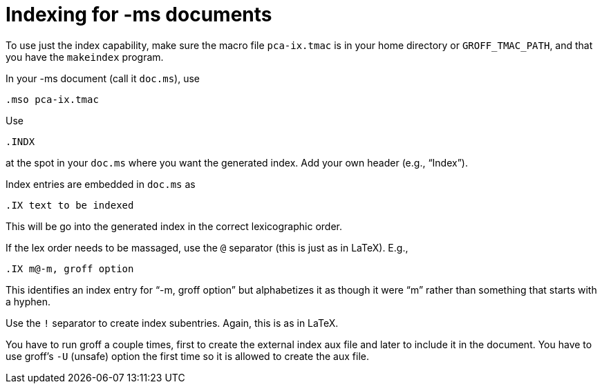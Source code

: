 = Indexing for -ms documents

To use just the index capability, make sure the macro file
`pca-ix.tmac` is in your home directory or `GROFF_TMAC_PATH`, and
that you have the `makeindex` program.

In your -ms document (call it `doc.ms`), use

  .mso pca-ix.tmac

Use

  .INDX

at the spot in your `doc.ms` where you want the generated index.
Add your own header (e.g., “Index”).

Index entries are embedded in `doc.ms` as

  .IX text to be indexed

This will be go into the generated index in the correct
lexicographic order.

If the lex order needs to be massaged, use the `@` separator (this
is just as in LaTeX). E.g.,

  .IX m@-m, groff option

This identifies an index entry for “-m, groff option” but
alphabetizes it as though it were “m” rather than something that
starts with a hyphen.

Use the `!` separator to create index subentries. Again, this is as
in LaTeX.

You have to run groff a couple times, first to create the
external index aux file and later to include it in the document.
You have to use groff’s `-U` (unsafe) option the first time so it
is allowed to create the aux file.
